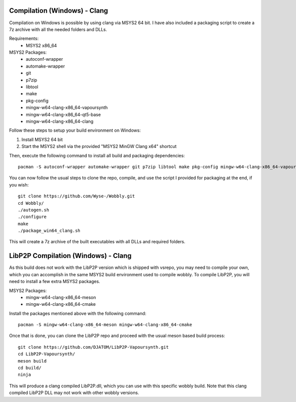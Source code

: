 Compilation (Windows) - Clang
=============================

Compilation on Windows is possible by using clang via MSYS2 64 bit. I have also included a packaging script to create a 7z archive with all the needed folders and DLLs.

Requirements:
    - MSYS2 x86_64

MSYS2 Packages:
    - autoconf-wrapper
    - automake-wrapper
    - git
    - p7zip
    - libtool
    - make
    - pkg-config
    - mingw-w64-clang-x86_64-vapoursynth
    - mingw-w64-clang-x86_64-qt5-base
    - mingw-w64-clang-x86_64-clang

Follow these steps to setup your build environment on Windows:

1. Install MSYS2 64 bit
2. Start the MSYS2 shell via the provided "MSYS2 MinGW Clang x64" shortcut

Then, execute the following command to install all build and packaging dependencies::
    
    pacman -S autoconf-wrapper automake-wrapper git p7zip libtool make pkg-config mingw-w64-clang-x86_64-vapoursynth mingw-w64-clang-x86_64-qt5-base mingw-w64-clang-x86_64-clang

You can now follow the usual steps to clone the repo, compile, and use the script I provided for packaging at the end, if you wish::

    git clone https://github.com/Wyse-/Wobbly.git
    cd Wobbly/
    ./autogen.sh
    ./configure
    make
    ./package_win64_clang.sh

This will create a 7z archive of the built executables with all DLLs and required folders.


LibP2P Compilation (Windows) - Clang
====================================
As this build does not work with the LibP2P version which is shipped with vsrepo, you may need to compile your own, which you can accomplish in the same MSYS2 build environment used to compile wobbly.
To compile LibP2P, you will need to install a few extra MSYS2 packages.

MSYS2 Packages:
    - mingw-w64-clang-x86_64-meson
    - mingw-w64-clang-x86_64-cmake

Install the packages mentioned above with the following command::

    pacman -S mingw-w64-clang-x86_64-meson mingw-w64-clang-x86_64-cmake

Once that is done, you can clone the LibP2P repo and proceed with the usual meson based build process::
    
    git clone https://github.com/DJATOM/LibP2P-Vapoursynth.git
    cd LibP2P-Vapoursynth/
    meson build
    cd build/
    ninja

This will produce a clang compiled LibP2P.dll, which you can use with this specific wobbly build. Note that this clang compiled LibP2P DLL may not work with other wobbly versions.

